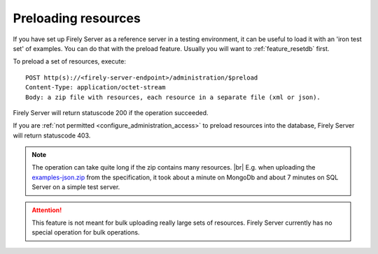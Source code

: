 .. |br| raw:: html

   <br />

.. _feature_preload:

Preloading resources
====================

If you have set up Firely Server as a reference server in a testing environment, it can be useful to load it with an 'iron test set' of examples. 
You can do that with the preload feature. Usually you will want to :ref:`feature_resetdb` first.

To preload a set of resources, execute:
::

    POST http(s)://<firely-server-endpoint>/administration/$preload
    Content-Type: application/octet-stream
    Body: a zip file with resources, each resource in a separate file (xml or json).


Firely Server will return statuscode 200 if the operation succeeded. 

If you are :ref:`not permitted <configure_administration_access>` to preload resources into the database, Firely Server will return statuscode 403.

.. note:: The operation can take quite long if the zip contains many resources. |br|
	E.g. when uploading the `examples-json.zip <http://www.hl7.org/fhir/examples-json.zip>`__ from the specification, it took about a minute on MongoDb and about 7 minutes on SQL Server on a simple test server.

.. attention:: This feature is not meant for bulk uploading really large sets of resources. Firely Server currently has no special operation for bulk operations.
